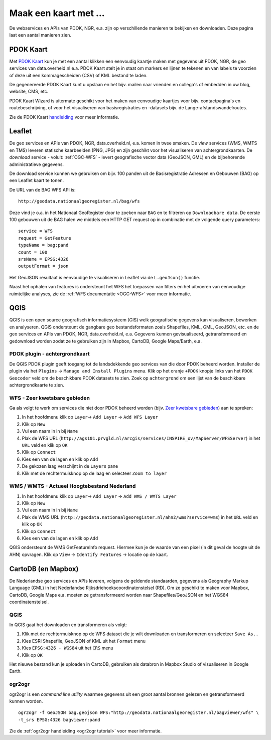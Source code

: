 ######################
Maak een kaart met ...
######################

De webservices en APIs van PDOK, NGR, e.a. zijn op verschillende manieren te bekijken en downloaden. Deze pagina laat een aantal manieren zien.

**********
PDOK Kaart
**********

Met `PDOK Kaart <http://kaart.pdok.nl/>`_ kun je met een aantal klikken een eenvoudig kaartje maken met gegevens uit PDOK, NGR, de geo services van data.overheid.nl e.a. PDOK Kaart stelt je in staat om markers en lijnen te tekenen en van labels te voorzien of deze uit een kommagescheiden (CSV) of KML bestand te laden.

De gegenereerde PDOK Kaart kunt u opslaan en het bijv. mailen naar vrienden en collega's of embedden in uw blog, website, CMS, etc.

PDOK Kaart Wizard is uitermate geschikt voor het maken van eenvoudige kaartjes voor bijv. contactpagina's en routebeschrijving, of voor het visualiseren van basisregistraties en -datasets bijv. de Lange-afstandswandelroutes. 

.. raw:: html

    <iframe width="100%" height="350" frameborder="0" scrolling=no marginheight="0" marginwidth="0" src="http://kaart.pdok.nl/api/api.html?zoom=6&baselayer=BRTGRIJSTIJDELIJK&showlayerswitcher=false&loc=90621.6%2C%20462688.64&pdoklayers=BRT%2CBRTTIJDELIJK%2CBRTGRIJSTIJDELIJK%2CBRTPASTEL%2CLUFO%2CLAWROUTES&markersdef=http%3A%2F%2Fkaart.pdok.nl%2Fapi%2Fjs%2Fpdok-markers.js&layersdef=http%3A%2F%2Fkaart.pdok.nl%2Fapi%2Fjs%2Fpdok-layers.js&features=%3Ckml%20xmlns%3D%22http%3A%2F%2Fearth.google.com%2Fkml%2F2.0%22%3E%3CFolder%3E%3CPlacemark%3E%3Cname%3EStart%20van%20de%20tocht%3C%2Fname%3E%3Cdescription%3E%26amp%3Bnbsp%3B%3C%2Fdescription%3E%3CPoint%3E%3Ccoordinates%3E4.347603352739405%2C52.098504305194744%3C%2Fcoordinates%3E%3C%2FPoint%3E%3CExtendedData%3E%3CData%20name%3D%22styletype%22%3E%3Cvalue%3Emt6%3C%2Fvalue%3E%3C%2FData%3E%3C%2FExtendedData%3E%3C%2FPlacemark%3E%3CPlacemark%3E%3Cname%3EEinde%20van%20de%20tocht%3C%2Fname%3E%3Cdescription%3E%26amp%3Bnbsp%3B%3C%2Fdescription%3E%3CPoint%3E%3Ccoordinates%3E4.5002143142411%2C52.157737731671766%3C%2Fcoordinates%3E%3C%2FPoint%3E%3CExtendedData%3E%3CData%20name%3D%22styletype%22%3E%3Cvalue%3Emt8%3C%2Fvalue%3E%3C%2FData%3E%3C%2FExtendedData%3E%3C%2FPlacemark%3E%3C%2FFolder%3E%3C%2Fkml%3E" title="PDOK Kaart"></iframe>


Zie de PDOK Kaart `handleiding <http://pdokkaart.readthedocs.org/>`_ voor meer informatie.

*******
Leaflet
*******

De geo services en APIs van PDOK, NGR, data.overheid.nl, e.a. komen in twee smaken. De *view* services (WMS, WMTS en TMS) leveren statische kaarbeelden (PNG, JPG) en zijn geschikt voor het visualiseren van achtergrondkaarten. De *download* service - voluit: :ref:`OGC-WFS` - levert geografische vector data (GeoJSON, GML) en de bijbehorende administratieve gegevens.

De download service kunnen we gebruiken om bijv. 100 panden uit de Basisregistratie Adressen en Gebouwen (BAG) op een Leaflet kaart te tonen. 

De URL van de BAG WFS API is::

    http://geodata.nationaalgeoregister.nl/bag/wfs

Deze vind je o.a. in het Nationaal GeoRegister door te zoeken naar ``BAG`` en te filtreren op ``Downloadbare data``. De eerste 100 gebouwen uit de BAG halen we middels een HTTP GET request op in combinatie met de volgende query parameters::

    service = WFS
    request = GetFeature
    typeName = bag:pand
    count = 100
    srsName = EPSG:4326
    outputFormat = json

Het GeoJSON resultaat is eenvoudige te visualiseren in Leaflet via de ``L.geoJson()`` functie.

.. raw:: html

    <iframe width="100%" height="250" frameborder="0" marginheight="0" marginwidth="0" src="http://cdn.rawgit.com/ndkv/a9f903c1579ff7609638/raw/"></iframe>

.. raw:: html

    <script src="http://gist.github.com/ndkv/a9f903c1579ff7609638.js"></script>

Naast het ophalen van features is ondersteunt het WFS het toepassen van filters en het uitvoeren van eenvoudige ruimtelijke analyses, zie de :ref:`WFS documentatie <OGC-WFS>` voor meer informatie.

****
QGIS
****

QGIS is een open source geografisch informatiesysteem (GIS) welk geografische gegevens kan visualiseren, bewerken en analyseren. QGIS ondersteunt de gangbare geo bestandsformaten zoals Shapefiles, KML, GML, GeoJSON, etc. en de geo services en APIs van PDOK, NGR, data.overheid.nl, e.a. Gegevens kunnen gevisualiseerd, getransformeerd en gedownload worden zodat ze te gebruiken zijn in Mapbox, CartoDB, Google Maps/Earth, e.a.

.. image:: images/qgis-bag-age.png
    :align: center


PDOK plugin - achtergrondkaart
==============================

De QGIS PDOK plugin geeft toegang tot de landsdekkende geo services van die door PDOK beheerd worden. Installer de plugin via het ``Plugins`` -> ``Manage and Install Plugins`` menu. Klik op het oranje ``+PDOK`` knopje links van het ``PDOK Geocoder`` veld om de beschikbare PDOK datasets te zien. Zoek op ``achtergrond`` om een lijst van de beschikbare achtergrondkaarte te zien. 

.. image:: images/pdok-plugin.png
    :align: center

WFS - Zeer kwetsbare gebieden
=============================

Ga als volgt te werk om services die niet door PDOK beheerd worden (bijv. `Zeer kwetsbare gebieden <https://data.overheid.nl/data/dataset/zeer-kwetsbare-gebieden>`_) aan te spreken: 

1. In het hoofdmenu klik op ``Layer``-> ``Add Layer`` -> ``Add WFS Layer``
2. Klik op ``New``
3. Vul een naam in in bij ``Name`` 
4. Plak de WFS URL (``http://ags101.prvgld.nl/arcgis/services/INSPIRE_ov/MapServer/WFSServer``) in het ``URL`` veld en klik op ``OK``
5. Klik op ``Connect``
6. Kies een van de lagen en klik op ``Add`` 
7. De gekozen laag verschijnt in de ``Layers`` pane
8. Klik met de rechtermuisknop op de laag en selecteer ``Zoom to layer``

WMS / WMTS - Actueel Hoogtebestand Nederland
============================================

1. In het hoofdmenu klik op ``Layer``-> ``Add Layer`` -> ``Add WMS / WMTS Layer``
2. Klik op ``New``
3. Vul een naam in in bij ``Name`` 
4. Plak de WMS URL (``http://geodata.nationaalgeoregister.nl/ahn2/wms?service=wms``) in het ``URL`` veld en klik op ``OK``
5. Klik op ``Connect``
6. Kies een van de lagen en klik op ``Add``

QGIS ondersteunt de WMS GetFeatureInfo request. Hiermee kun je de waarde van een pixel (in dit geval de hoogte uit de AHN) opvragen. Klik op ``View`` -> ``Identify Features`` -> locatie op de kaart.


*******************
CartoDB (en Mapbox)
*******************

De Nederlandse geo services en APIs leveren, volgens de geldende standaarden, gegevens als Geography Markup Language (GML) in het Nederlandse Rijksdriehoekscoordinatenstelsel (RD). Om ze geschikt te maken voor Mapbox, CartoDB, Google Maps e.a. moeten ze getransformeerd worden naar Shapefiles/GeoJSON en het WGS84 coordinatenstelsel.

.. raw:: html

    <iframe width="100%" height="400" frameborder="0" src="https://simeon.cartodb.com/viz/f1f469ec-3b73-11e5-a93c-0e4fddd5de28/embed_map" allowfullscreen webkitallowfullscreen mozallowfullscreen oallowfullscreen msallowfullscreen></iframe>

QGIS
====

In QGIS gaat het downloaden en transformeren als volgt:

1. Klik met de rechtermuisknop op de WFS dataset die je wilt downloaden en transformeren en selecteer ``Save As..``
2. Kies ESRI Shapefile, GeoJSON of KML uit het ``Format`` menu
3. Kies ``EPSG:4326 - WGS84`` uit het ``CRS`` menu
4. Klik op ``OK``

.. image:: images/qgis-vector-save.png
    :align: center

Het nieuwe bestand kun je uploaden in CartoDB, gebruiken als databron in Mapbox Studio of visualiseren in Google Earth. 

ogr2ogr
=======

ogr2ogr is een *command line utility* waarmee gegevens uit een groot aantal bronnen gelezen en getransformeerd kunnen worden.

::

    ogr2ogr -f GeoJSON bag.geojson WFS:"http://geodata.nationaalgeoregister.nl/bagviewer/wfs" \
    -t_srs EPSG:4326 bagviewer:pand

Zie de :ref:`ogr2ogr handleiding <ogr2ogr tutorial>` voor meer informatie. 